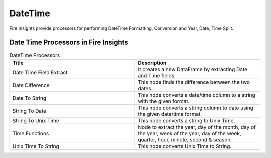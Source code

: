 
DateTime
==========

Fire Insights provide processors for performing DateTime Formatting, Conversion and Year, Date, Time Split.


Date Time Processors in Fire Insights
----------------------------------------


.. list-table:: DateTime Processors
   :widths: 50 50
   :header-rows: 1

   * - Title
     - Description
   * - Date Time Field Extract
     - It creates a new DataFrame by extracting Date and Time fields.
   * - Date Difference
     - This node finds the difference between the two dates.
   * - Date To String
     - This node converts a date/time column to a string with the given format.
   * - String To Date
     - This node converts a string column to date using the given date/time format.
   * - String To Unix Time
     - This node converts a string to Unix Time.
   * - Time Functions
     - Node to extract the year, day of the month, day of the year, week of the year, day of the week, quarter, hour, minute, second & season.
   * - Unix Time To String
     - This node converts Unix Time to String. 
